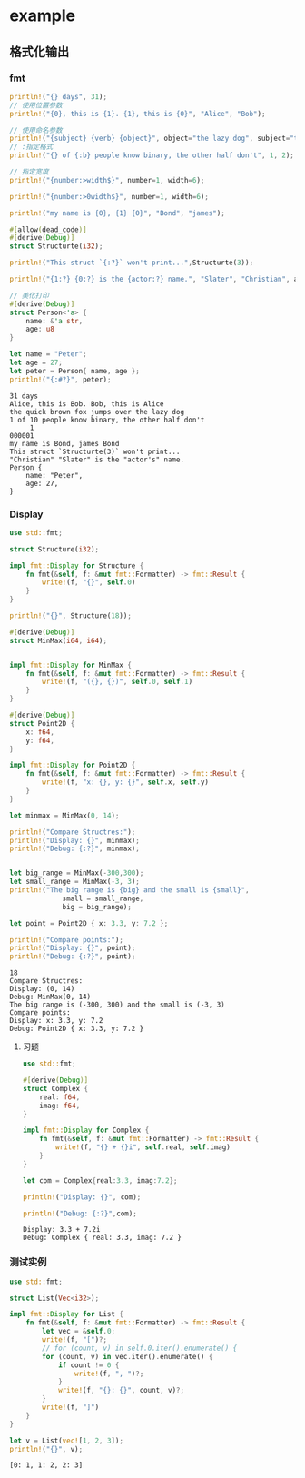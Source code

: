 * example
** 格式化输出
*** fmt
    #+begin_src rust
    println!("{} days", 31);
    // 使用位置参数
    println!("{0}, this is {1}. {1}, this is {0}", "Alice", "Bob");

    // 使用命名参数
    println!("{subject} {verb} {object}", object="the lazy dog", subject="the quick brown fox", verb="jumps over");
    // :指定格式
    println!("{} of {:b} people know binary, the other half don't", 1, 2);

    // 指定宽度
    println!("{number:>width$}", number=1, width=6);

    println!("{number:>0width$}", number=1, width=6);

    println!("my name is {0}, {1} {0}", "Bond", "james");

    #[allow(dead_code)]
    #[derive(Debug)]
    struct Structurte(i32);

    println!("This struct `{:?}` won't print...",Structurte(3));

    println!("{1:?} {0:?} is the {actor:?} name.", "Slater", "Christian", actor="actor's");

    // 美化打印
    #[derive(Debug)]
    struct Person<'a> {
        name: &'a str,
        age: u8
    }

    let name = "Peter";
    let age = 27;
    let peter = Person{ name, age };
    println!("{:#?}", peter);
    #+end_src

    #+RESULTS:
    #+begin_example
    31 days
    Alice, this is Bob. Bob, this is Alice
    the quick brown fox jumps over the lazy dog
    1 of 10 people know binary, the other half don't
         1
    000001
    my name is Bond, james Bond
    This struct `Structurte(3)` won't print...
    "Christian" "Slater" is the "actor's" name.
    Person {
        name: "Peter",
        age: 27,
    }
    #+end_example
*** Display
    #+begin_src rust
    use std::fmt;

    struct Structure(i32);

    impl fmt::Display for Structure {
        fn fmt(&self, f: &mut fmt::Formatter) -> fmt::Result {
            write!(f, "{}", self.0)
        }
    }

    println!("{}", Structure(18));

    #[derive(Debug)]
    struct MinMax(i64, i64);


    impl fmt::Display for MinMax {
        fn fmt(&self, f: &mut fmt::Formatter) -> fmt::Result {
            write!(f, "({}, {})", self.0, self.1)
        }
    }

    #[derive(Debug)]
    struct Point2D {
        x: f64,
        y: f64,
    }

    impl fmt::Display for Point2D {
        fn fmt(&self, f: &mut fmt::Formatter) -> fmt::Result {
            write!(f, "x: {}, y: {}", self.x, self.y)
        }
    }

    let minmax = MinMax(0, 14);

    println!("Compare Structres:");
    println!("Display: {}", minmax);
    println!("Debug: {:?}", minmax);


    let big_range = MinMax(-300,300);
    let small_range = MinMax(-3, 3);
    println!("The big range is {big} and the small is {small}",
                 small = small_range,
                 big = big_range);

    let point = Point2D { x: 3.3, y: 7.2 };

    println!("Compare points:");
    println!("Display: {}", point);
    println!("Debug: {:?}", point);
    #+end_src

    #+RESULTS:
    : 18
    : Compare Structres:
    : Display: (0, 14)
    : Debug: MinMax(0, 14)
    : The big range is (-300, 300) and the small is (-3, 3)
    : Compare points:
    : Display: x: 3.3, y: 7.2
    : Debug: Point2D { x: 3.3, y: 7.2 }
**** 习题
     #+begin_src rust
     use std::fmt;

     #[derive(Debug)]
     struct Complex {
         real: f64,
         imag: f64,
     }

     impl fmt::Display for Complex {
         fn fmt(&self, f: &mut fmt::Formatter) -> fmt::Result {
             write!(f, "{} + {}i", self.real, self.imag)
         }
     }

     let com = Complex{real:3.3, imag:7.2};

     println!("Display: {}", com);

     println!("Debug: {:?}",com);
     #+end_src

     #+RESULTS:
     : Display: 3.3 + 7.2i
     : Debug: Complex { real: 3.3, imag: 7.2 }
*** 测试实例
    #+begin_src rust
    use std::fmt;

    struct List(Vec<i32>);

    impl fmt::Display for List {
        fn fmt(&self, f: &mut fmt::Formatter) -> fmt::Result {
            let vec = &self.0;
            write!(f, "[")?;
            // for (count, v) in self.0.iter().enumerate() {
            for (count, v) in vec.iter().enumerate() {
                if count != 0 {
                    write!(f, ", ")?;
                }
                write!(f, "{}: {}", count, v)?;
            }
            write!(f, "]")
        }
    }

    let v = List(vec![1, 2, 3]);
    println!("{}", v);
    #+end_src

    #+RESULTS:
    : [0: 1, 1: 2, 2: 3]
